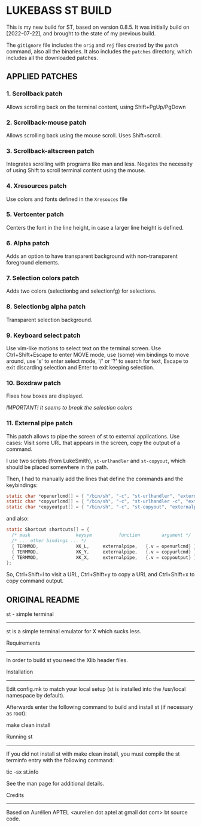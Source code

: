 * LUKEBASS ST BUILD

This is my new build for ST, based on version 0.8.5.
It was initially build on [2022-07-22], and brought to the state of my
previous build.

The =gitignore= file includes the =orig= and =rej= files created by the
=patch= command, also all the binaries. It also includes the =patches=
directory, which includes all the downloaded patches.

** APPLIED PATCHES

*** 1. Scrollback patch

Allows scrolling back on the terminal content, using Shift+PgUp/PgDown

*** 2. Scrollback-mouse patch

Allows scrolling back using the mouse scroll. Uses Shift+scroll.

*** 3. Scrollback-altscreen patch

Integrates scrolling with programs like man and less. Negates the necessity
of using Shift to scroll terminal content using the mouse.

*** 4. Xresources patch

Use colors and fonts defined in the =Xresouces= file

*** 5. Vertcenter patch

Centers the font in the line height, in case a larger line height is defined.

*** 6. Alpha patch

Adds an option to have transparent background with non-transparent
foreground elements.

*** 7. Selection colors patch

Adds two colors (selectionbg and selectionfg) for selections.

*** 8. Selectionbg alpha patch

Transparent selection background.

*** 9. Keyboard select patch

Use vim-like motions to select text on the terminal screen. Use
Ctrl+Shift+Escape to enter MOVE mode, use (some) vim bindings to move
around, use 's' to enter select mode, '/' or '?' to search for text, Escape
to exit discarding selection and Enter to exit keeping selection.

*** 10. Boxdraw patch

Fixes how boxes are displayed.

/IMPORTANT! It seems to break the selection colors/

*** 11. External pipe patch

This patch allows to pipe the screen of st to external applications. Use
cases: Visit some URL that appears in the screen, copy the output of a
command.

I use two scripts (from LukeSmith), =st-urlhandler= and =st-copyout=, which
should be placed somewhere in the path.

Then, I had to manually add the lines that define the commands and the
keybindings:

#+begin_src C
static char *openurlcmd[] = { "/bin/sh", "-c", "st-urlhandler", "externalpipe", NULL };
static char *copyurlcmd[] = { "/bin/sh", "-c", "st-urlhandler -c", "externalpipe", NULL };
static char *copyoutput[] = { "/bin/sh", "-c", "st-copyout", "externalpipe", NULL };
#+end_src

and also:

#+begin_src C
static Shortcut shortcuts[] = {
  /* mask                 keysym          function        argument */
  /* ... other bindings ... */
  { TERMMOD,              XK_L,		externalpipe, 	{.v = openurlcmd} },
  { TERMMOD,              XK_Y,		externalpipe, 	{.v = copyurlcmd} },
  { TERMMOD,              XK_X,		externalpipe, 	{.v = copyoutput} },
};
#+end_src

So, Ctrl+Shift+l to visit a URL, Ctrl+Shift+y to copy a URL and
Ctrl+Shift+x to copy command output.

** ORIGINAL README
st - simple terminal
--------------------
st is a simple terminal emulator for X which sucks less.


Requirements
------------
In order to build st you need the Xlib header files.


Installation
------------
Edit config.mk to match your local setup (st is installed into
the /usr/local namespace by default).

Afterwards enter the following command to build and install st (if
necessary as root):

    make clean install


Running st
----------
If you did not install st with make clean install, you must compile
the st terminfo entry with the following command:

    tic -sx st.info

See the man page for additional details.

Credits
-------
Based on Aurélien APTEL <aurelien dot aptel at gmail dot com> bt source code.

